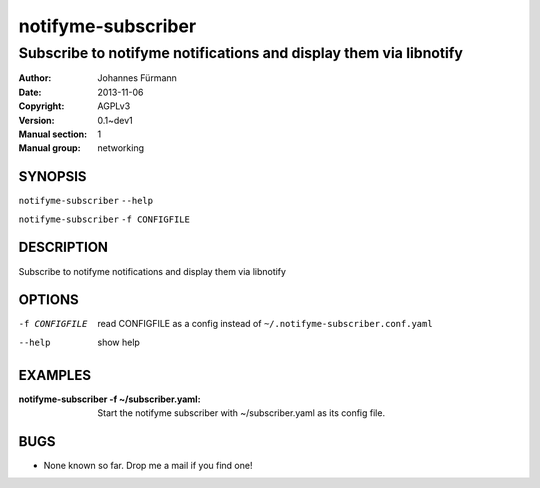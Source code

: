 ====================
 notifyme-subscriber
====================

------------------------------------------------------------------
Subscribe to notifyme notifications and display them via libnotify
------------------------------------------------------------------

:Author: Johannes Fürmann
:Date:   2013-11-06
:Copyright: AGPLv3
:Version: 0.1~dev1
:Manual section: 1
:Manual group: networking

SYNOPSIS
========

``notifyme-subscriber`` ``--help``

``notifyme-subscriber`` ``-f CONFIGFILE``


DESCRIPTION
===========

Subscribe to notifyme notifications and display them via libnotify

OPTIONS
=======

-f CONFIGFILE   read CONFIGFILE as a config instead of 
                ``~/.notifyme-subscriber.conf.yaml``
--help          show help

EXAMPLES
===========

:notifyme-subscriber -f ~/subscriber.yaml:
    Start the notifyme subscriber with ~/subscriber.yaml as its
    config file.


BUGS
====

* None known so far. Drop me a mail if you find one!
